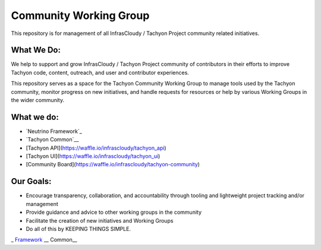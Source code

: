 =======================
Community Working Group
=======================
This repository is for management of all InfrasCloudy / Tachyon Project community related initiatives.

What We Do:
-----------
We help to support and grow InfrasCloudy / Tachyon Project community of contributors in their efforts to improve Tachyon code, content, outreach, and user and contributor experiences.

This repository serves as a space for the Tachyon Community Working Group to manage tools used by the Tachyon community, monitor progress on new initiatives, and handle requests for resources or help by various Working Groups in the wider community.

What we do:
-----------
* `Neutrino Framework`_
* `Tachyon Common`__
* [Tachyon API](https://waffle.io/infrascloudy/tachyon_api)
* [Tachyon UI](https://waffle.io/infrascloudy/tachyon_ui)
* [Community Board](https://waffle.io/infrascloudy/tachyon-community)

Our Goals:
----------
* Encourage transparency, collaboration, and accountability through tooling and lightweight project tracking and/or management
* Provide guidance and advice to other working groups in the community
* Facilitate the creation of new initiatives and Working Groups
* Do all of this by KEEPING THINGS SIMPLE.


.. _Framework: https://waffle.io/infrascloudy/nfw
.. __Common: https://waffle.io/infrascloudy/tachyon_common
_ Framework_
__ Common__
